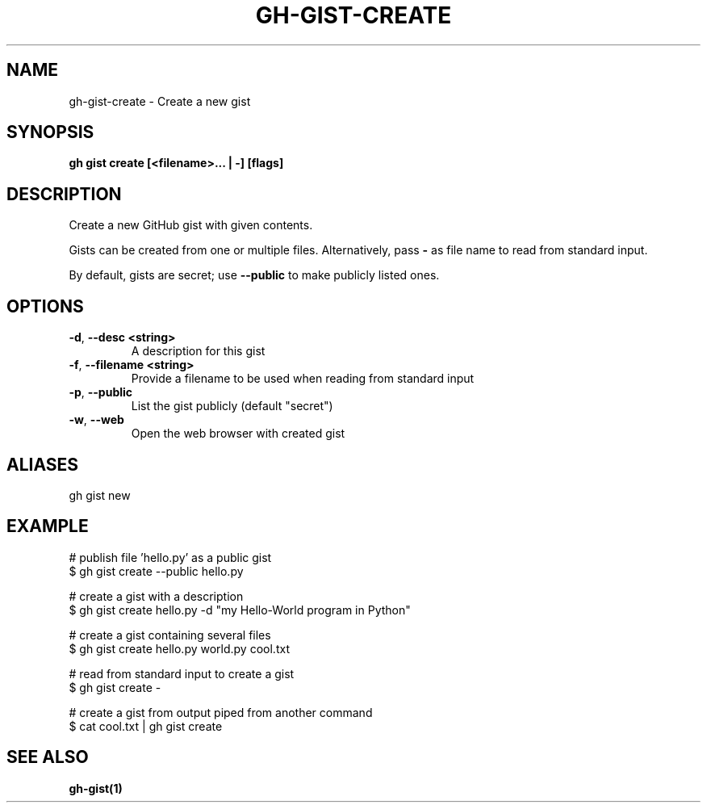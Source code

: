 .nh
.TH "GH-GIST-CREATE" "1" "Jun 2024" "GitHub CLI 2.51.0" "GitHub CLI manual"

.SH NAME
.PP
gh-gist-create - Create a new gist


.SH SYNOPSIS
.PP
\fBgh gist create [<filename>... | -] [flags]\fR


.SH DESCRIPTION
.PP
Create a new GitHub gist with given contents.

.PP
Gists can be created from one or multiple files. Alternatively, pass \fB-\fR as
file name to read from standard input.

.PP
By default, gists are secret; use \fB--public\fR to make publicly listed ones.


.SH OPTIONS
.TP
\fB-d\fR, \fB--desc\fR \fB<string>\fR
A description for this gist

.TP
\fB-f\fR, \fB--filename\fR \fB<string>\fR
Provide a filename to be used when reading from standard input

.TP
\fB-p\fR, \fB--public\fR
List the gist publicly (default "secret")

.TP
\fB-w\fR, \fB--web\fR
Open the web browser with created gist


.SH ALIASES
.PP
gh gist new


.SH EXAMPLE
.EX
# publish file 'hello.py' as a public gist
$ gh gist create --public hello.py

# create a gist with a description
$ gh gist create hello.py -d "my Hello-World program in Python"

# create a gist containing several files
$ gh gist create hello.py world.py cool.txt

# read from standard input to create a gist
$ gh gist create -

# create a gist from output piped from another command
$ cat cool.txt | gh gist create

.EE


.SH SEE ALSO
.PP
\fBgh-gist(1)\fR
